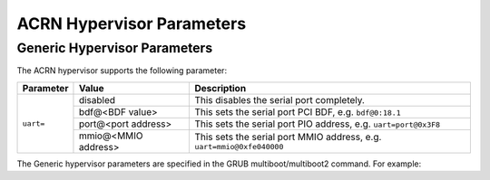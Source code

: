.. _hv-parameters:

ACRN Hypervisor Parameters
##########################

Generic Hypervisor Parameters
*****************************

The ACRN hypervisor supports the following parameter:

+-----------------+-----------------------------+----------------------------------------------------------------------------------------+
|   Parameter     |     Value                   |            Description                                                                 |
+=================+=============================+========================================================================================+
|                 | disabled                    | This disables the serial port completely.                                              |
|                 +-----------------------------+----------------------------------------------------------------------------------------+
| ``uart=``       | bdf@<BDF value>             | This sets the serial port PCI BDF, e.g. ``bdf@0:18.1``                                 |
|                 +-----------------------------+----------------------------------------------------------------------------------------+
|                 | port@<port address>         | This sets the serial port PIO address, e.g. ``uart=port@0x3F8``                        |
|                 +-----------------------------+----------------------------------------------------------------------------------------+
|                 | mmio@<MMIO address>         | This sets the serial port MMIO address, e.g. ``uart=mmio@0xfe040000``                  |
+-----------------+-----------------------------+----------------------------------------------------------------------------------------+

The Generic hypervisor parameters are specified in the GRUB multiboot/multiboot2 command.
For example:

.. code-block:: none
   :emphasize-lines: 5

   menuentry 'Boot ACRN hypervisor from multiboot' {
      insmod part_gpt
      insmod ext2
      echo 'Loading ACRN hypervisor ...'
      multiboot --quirk-modules-after-kernel /boot/acrn.32.out uart=bdf@0:18.1
      module /boot/bzImage Linux_bzImage
      module /boot/bzImage2 Linux_bzImage2
   }
